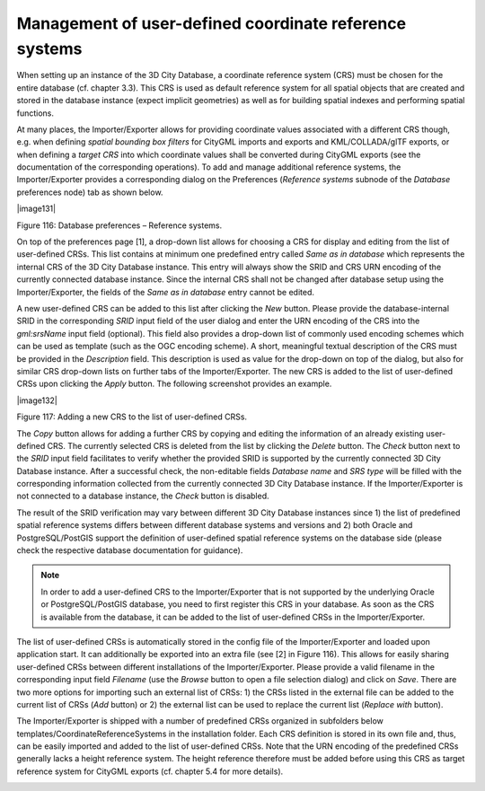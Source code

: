 Management of user-defined coordinate reference systems
~~~~~~~~~~~~~~~~~~~~~~~~~~~~~~~~~~~~~~~~~~~~~~~~~~~~~~~

When setting up an instance of the 3D City Database, a coordinate
reference system (CRS) must be chosen for the entire database (cf.
chapter 3.3). This CRS is used as default reference system for all
spatial objects that are created and stored in the database instance
(expect implicit geometries) as well as for building spatial indexes and
performing spatial functions.

At many places, the Importer/Exporter allows for providing coordinate
values associated with a different CRS though, e.g. when defining
*spatial bounding box filters* for CityGML imports and exports and
KML/COLLADA/glTF exports, or when defining a *target CRS* into which
coordinate values shall be converted during CityGML exports (see the
documentation of the corresponding operations). To add and manage
additional reference systems, the Importer/Exporter provides a
corresponding dialog on the Preferences (*Reference systems* subnode of
the *Database* preferences node) tab as shown below.

|image131|

Figure 116: Database preferences – Reference systems.

On top of the preferences page [1], a drop-down list allows for choosing
a CRS for display and editing from the list of user-defined CRSs. This
list contains at minimum one predefined entry called *Same as in
database* which represents the internal CRS of the 3D City Database
instance. This entry will always show the SRID and CRS URN encoding of
the currently connected database instance. Since the internal CRS shall
not be changed after database setup using the Importer/Exporter, the
fields of the *Same as in database* entry cannot be edited.

A new user-defined CRS can be added to this list after clicking the
*New* button. Please provide the database-internal SRID in the
corresponding *SRID* input field of the user dialog and enter the URN
encoding of the CRS into the *gml:srsName* input field (optional). This
field also provides a drop-down list of commonly used encoding schemes
which can be used as template (such as the OGC encoding scheme). A
short, meaningful textual description of the CRS must be provided in the
*Description* field. This description is used as value for the drop-down
on top of the dialog, but also for similar CRS drop-down lists on
further tabs of the Importer/Exporter. The new CRS is added to the list
of user-defined CRSs upon clicking the *Apply* button. The following
screenshot provides an example.

|image132|

Figure 117: Adding a new CRS to the list of user-defined CRSs.

The *Copy* button allows for adding a further CRS by copying and editing
the information of an already existing user-defined CRS. The currently
selected CRS is deleted from the list by clicking the *Delete* button.
The *Check* button next to the *SRID* input field facilitates to verify
whether the provided SRID is supported by the currently connected 3D
City Database instance. After a successful check, the non-editable
fields *Database name* and *SRS type* will be filled with the
corresponding information collected from the currently connected 3D City
Database instance. If the Importer/Exporter is not connected to a
database instance, the *Check* button is disabled.

The result of the SRID verification may vary between different 3D City
Database instances since 1) the list of predefined spatial reference
systems differs between different database systems and versions and 2)
both Oracle and PostgreSQL/PostGIS support the definition of
user-defined spatial reference systems on the database side (please
check the respective database documentation for guidance).

.. note::
   In order to add a user-defined CRS to the Importer/Exporter that
   is not supported by the underlying Oracle or PostgreSQL/PostGIS
   database, you need to first register this CRS in your database. As soon
   as the CRS is available from the database, it can be added to the list
   of user-defined CRSs in the Importer/Exporter.

The list of user-defined CRSs is automatically stored in the config file
of the Importer/Exporter and loaded upon application start. It can
additionally be exported into an extra file (see [2] in Figure 116).
This allows for easily sharing user-defined CRSs between different
installations of the Importer/Exporter. Please provide a valid filename
in the corresponding input field *Filename* (use the *Browse* button to
open a file selection dialog) and click on *Save*. There are two more
options for importing such an external list of CRSs: 1) the CRSs listed
in the external file can be added to the current list of CRSs (*Add*
button) or 2) the external list can be used to replace the current list
(*Replace with* button).

The Importer/Exporter is shipped with a number of predefined CRSs
organized in subfolders below templates/CoordinateReferenceSystems in
the installation folder. Each CRS definition is stored in its own file
and, thus, can be easily imported and added to the list of user-defined
CRSs. Note that the URN encoding of the predefined CRSs generally lacks
a height reference system. The height reference therefore must be added
before using this CRS as target reference system for CityGML exports
(cf. chapter 5.4 for more details).

.. _general-preferences-1:
